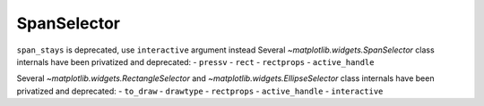 SpanSelector
~~~~~~~~~~~~
``span_stays`` is deprecated, use ``interactive`` argument instead
Several `~matplotlib.widgets.SpanSelector` class internals have been privatized 
and deprecated:
- ``pressv``
- ``rect``
- ``rectprops``
- ``active_handle``


Several `~matplotlib.widgets.RectangleSelector` and
`~matplotlib.widgets.EllipseSelector` class internals have been privatized and
deprecated:
- ``to_draw``
- ``drawtype``
- ``rectprops``
- ``active_handle``
- ``interactive``
